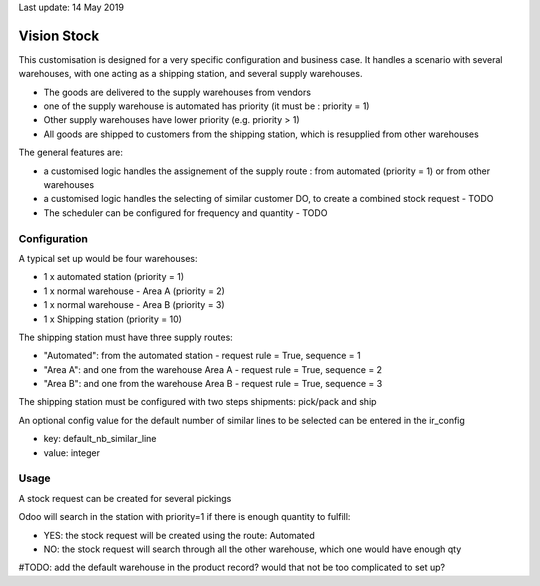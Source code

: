 Last update: 14 May 2019

=============
Vision Stock
=============

This customisation is designed for a very specific configuration and business case. It handles a scenario with several warehouses, with one acting as a shipping station, and several supply warehouses.

* The goods are delivered to the supply warehouses from vendors
* one of the supply warehouse is automated has priority (it must be : priority = 1)
* Other supply warehouses have lower priority (e.g. priority > 1)
* All goods are shipped to customers from the shipping station, which is resupplied from other warehouses

The general features are:

* a customised logic handles the assignement of the supply route : from automated (priority = 1) or from other warehouses
* a customised logic handles the selecting of similar customer DO, to create a combined stock request - TODO
* The scheduler can be configured for frequency and quantity - TODO


Configuration
=============

A typical set up would be four warehouses:

* 1 x automated station (priority = 1)
* 1 x normal warehouse - Area A (priority = 2)
* 1 x normal warehouse - Area B (priority = 3)
* 1 x Shipping station (priority = 10)

The shipping station must have three supply routes:

* "Automated": from the automated station - request rule = True, sequence = 1
* "Area A": and one from the warehouse Area A - request rule = True, sequence = 2
* "Area B": and one from the warehouse Area B - request rule = True, sequence = 3

The shipping station must be configured with two steps shipments: pick/pack and ship

An optional config value for the default number of similar lines to be selected can be entered in the ir_config

* key: default_nb_similar_line
* value: integer


Usage
=====
A stock request can be created for several pickings

Odoo will search in the station with priority=1 if there is enough quantity to fulfill:

* YES: the stock request will be created using the route: Automated
* NO: the stock request will search through all the other warehouse, which one would have enough qty

#TODO: add the default warehouse in the product record? would that not be too complicated to set up?

